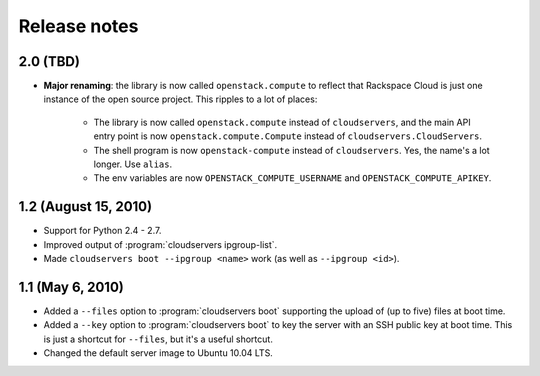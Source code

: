 =============
Release notes
=============

2.0 (TBD)
=========

* **Major renaming**: the library is now called ``openstack.compute`` to
  reflect that Rackspace Cloud is just one instance of the open source
  project. This ripples to a lot of places:
  
    * The library is now called ``openstack.compute`` instead of
      ``cloudservers``, and the main API entry point is now
      ``openstack.compute.Compute`` instead of ``cloudservers.CloudServers``.

    * The shell program is now ``openstack-compute`` instead of
      ``cloudservers``. Yes, the name's a lot longer. Use ``alias``.
      
    * The env variables are now ``OPENSTACK_COMPUTE_USERNAME`` and
      ``OPENSTACK_COMPUTE_APIKEY``.

1.2 (August 15, 2010)
=====================

* Support for Python 2.4 - 2.7.

* Improved output of :program:`cloudservers ipgroup-list`.

* Made ``cloudservers boot --ipgroup <name>`` work (as well as ``--ipgroup
  <id>``).

1.1 (May 6, 2010)
=================

* Added a ``--files`` option to :program:`cloudservers boot` supporting
  the upload of (up to five) files at boot time.
  
* Added a ``--key`` option to :program:`cloudservers boot` to key the server
  with an SSH public key at boot time. This is just a shortcut for ``--files``,
  but it's a useful shortcut.
  
* Changed the default server image to Ubuntu 10.04 LTS.